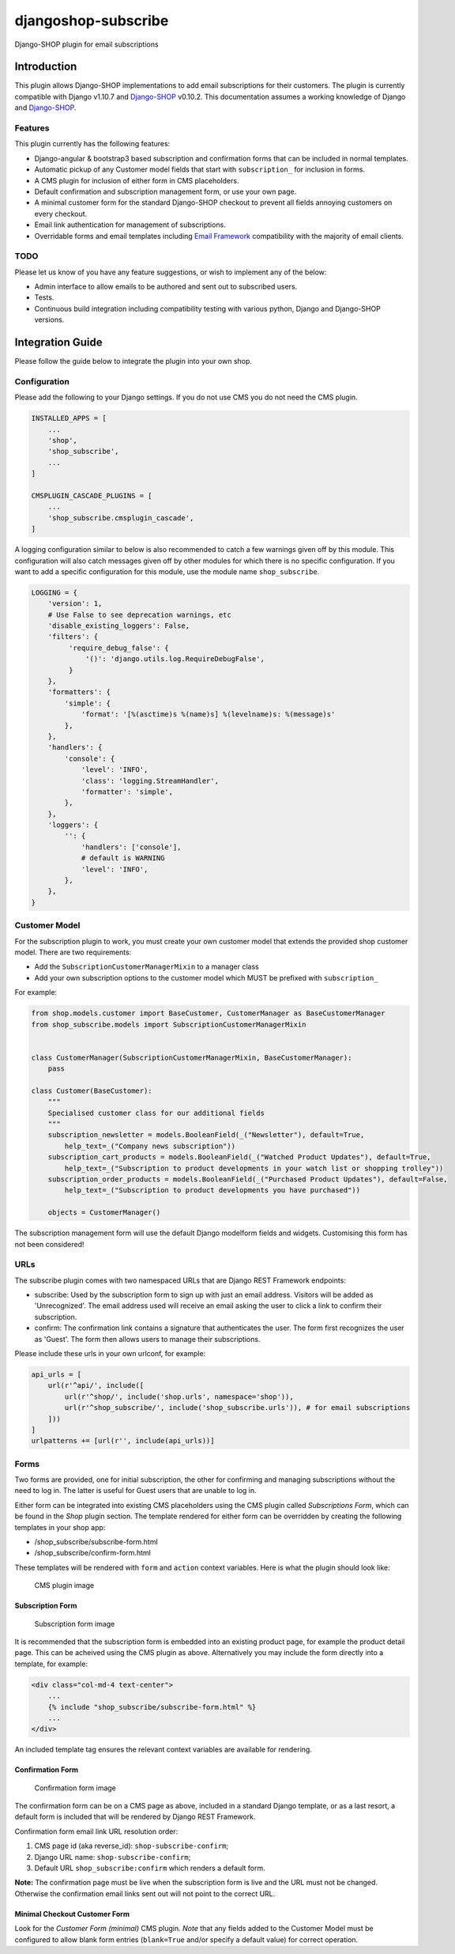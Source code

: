 djangoshop-subscribe
====================

Django-SHOP plugin for email subscriptions

Introduction
------------

This plugin allows Django-SHOP implementations to add email
subscriptions for their customers. The plugin is currently compatible
with Django v1.10.7 and
`Django-SHOP <https://github.com/awesto/django-shop>`__ v0.10.2. This
documentation assumes a working knowledge of Django and
`Django-SHOP <http://django-shop.readthedocs.io/en/latest/>`__.

Features
~~~~~~~~

This plugin currently has the following features:

-  Django-angular & bootstrap3 based subscription and confirmation forms
   that can be included in normal templates.
-  Automatic pickup of any Customer model fields that start with
   ``subscription_`` for inclusion in forms.
-  A CMS plugin for inclusion of either form in CMS placeholders.
-  Default confirmation and subscription management form, or use your
   own page.
-  A minimal customer form for the standard Django-SHOP checkout to
   prevent all fields annoying customers on every checkout.
-  Email link authentication for management of subscriptions.
-  Overridable forms and email templates including `Email
   Framework <https://github.com/g13nn/Email-Framework>`__ compatibility
   with the majority of email clients.

TODO
~~~~

Please let us know of you have any feature suggestions, or wish to
implement any of the below:

-  Admin interface to allow emails to be authored and sent out to
   subscribed users.
-  Tests.
-  Continuous build integration including compatibility testing with
   various python, Django and Django-SHOP versions.

Integration Guide
-----------------

Please follow the guide below to integrate the plugin into your own
shop.

Configuration
~~~~~~~~~~~~~

Please add the following to your Django settings. If you do not use CMS
you do not need the CMS plugin.

.. code:: python

    INSTALLED_APPS = [
        ...
        'shop',
        'shop_subscribe',
        ...
    ]

    CMSPLUGIN_CASCADE_PLUGINS = [
        ...
        'shop_subscribe.cmsplugin_cascade',
    ]

A logging configuration similar to below is also recommended to catch a few warnings
given off by this module. This configuration will also catch messages given off by
other modules for which there is no specific configuration. If you want to add a
specific configuration for this module, use the module name ``shop_subscribe``.

.. code:: python

    LOGGING = {
        'version': 1,
        # Use False to see deprecation warnings, etc
        'disable_existing_loggers': False,
        'filters': {
             'require_debug_false': {
                 '()': 'django.utils.log.RequireDebugFalse',
             }
        },
        'formatters': {
            'simple': {
                'format': '[%(asctime)s %(name)s] %(levelname)s: %(message)s'
            },
        },
        'handlers': {
            'console': {
                'level': 'INFO',
                'class': 'logging.StreamHandler',
                'formatter': 'simple',
            },
        },
        'loggers': {
            '': {
                'handlers': ['console'],
                # default is WARNING
                'level': 'INFO',
            },
        },
    }

Customer Model
~~~~~~~~~~~~~~

For the subscription plugin to work, you must create your own customer
model that extends the provided shop customer model. There are two
requirements:

-  Add the ``SubscriptionCustomerManagerMixin`` to a manager class
-  Add your own subscription options to the customer model which MUST be
   prefixed with ``subscription_``

For example:

.. code:: python

    from shop.models.customer import BaseCustomer, CustomerManager as BaseCustomerManager
    from shop_subscribe.models import SubscriptionCustomerManagerMixin


    class CustomerManager(SubscriptionCustomerManagerMixin, BaseCustomerManager):
        pass

    class Customer(BaseCustomer):
        """
        Specialised customer class for our additional fields
        """
        subscription_newsletter = models.BooleanField(_("Newsletter"), default=True,
            help_text=_("Company news subscription"))
        subscription_cart_products = models.BooleanField(_("Watched Product Updates"), default=True,
            help_text=_("Subscription to product developments in your watch list or shopping trolley"))
        subscription_order_products = models.BooleanField(_("Purchased Product Updates"), default=False,
            help_text=_("Subscription to product developments you have purchased"))

        objects = CustomerManager()

The subscription management form will use the default Django modelform
fields and widgets. Customising this form has not been considered!

URLs
~~~~

The subscribe plugin comes with two namespaced URLs that are Django REST
Framework endpoints:

-  subscribe: Used by the subscription form to sign up with just an
   email address. Visitors will be added as 'Unrecognized'. The email
   address used will receive an email asking the user to click a link to
   confirm their subscription.
-  confirm: The confirmation link contains a signature that
   authenticates the user. The form first recognizes the user as
   'Guest'. The form then allows users to manage their subscriptions.

Please include these urls in your own urlconf, for example:

.. code:: python

    api_urls = [
        url(r'^api/', include([
            url(r'^shop/', include('shop.urls', namespace='shop')),
            url(r'^shop_subscribe/', include('shop_subscribe.urls')), # for email subscriptions
        ]))
    ]
    urlpatterns += [url(r'', include(api_urls))]

Forms
~~~~~

Two forms are provided, one for initial subscription, the other for
confirming and managing subscriptions without the need to log in. The
latter is useful for Guest users that are unable to log in.

Either form can be integrated into existing CMS placeholders using the
CMS plugin called *Subscriptions Form*, which can be found in the *Shop*
plugin section. The template rendered for either form can be overridden
by creating the following templates in your shop app:

-  /shop\_subscribe/subscribe-form.html
-  /shop\_subscribe/confirm-form.html

These templates will be rendered with ``form`` and ``action`` context
variables. Here is what the plugin should look like:

.. figure:: https://github.com/racitup/djangoshop-subscribe/raw/master/doc/img/cms-plugin.png
   :alt: CMS Plugin

   CMS plugin image

Subscription Form
^^^^^^^^^^^^^^^^^

.. figure:: https://github.com/racitup/djangoshop-subscribe/raw/master/doc/img/subscribe.png
   :alt: Subscription form

   Subscription form image

It is recommended that the subscription form is embedded into an
existing product page, for example the product detail page. This can be
acheived using the CMS plugin as above. Alternatively you may include
the form directly into a template, for example:

.. code:: html+django

        <div class="col-md-4 text-center">
            ...
            {% include "shop_subscribe/subscribe-form.html" %}
            ...
        </div>

An included template tag ensures the relevant context variables are
available for rendering.

Confirmation Form
^^^^^^^^^^^^^^^^^

.. figure:: https://github.com/racitup/djangoshop-subscribe/raw/master/doc/img/confirm.png
   :alt: Confirmation form

   Confirmation form image

The confirmation form can be on a CMS page as above, included in a
standard Django template, or as a last resort, a default form is
included that will be rendered by Django REST Framework.

Confirmation form email link URL resolution order:

1. CMS page id (aka reverse\_id): ``shop-subscribe-confirm``;
2. Django URL name: ``shop-subscribe-confirm``;
3. Default URL ``shop_subscribe:confirm`` which renders a default form.

**Note:** The confirmation page must be live when the subscription form
is live and the URL must not be changed. Otherwise the confirmation
email links sent out will not point to the correct URL.

Minimal Checkout Customer Form
^^^^^^^^^^^^^^^^^^^^^^^^^^^^^^

Look for the *Customer Form (minimal)* CMS plugin.
*Note* that any fields added to the Customer Model must be configured to allow blank form entries
(``blank=True`` and/or specify a default value) for correct operation.
